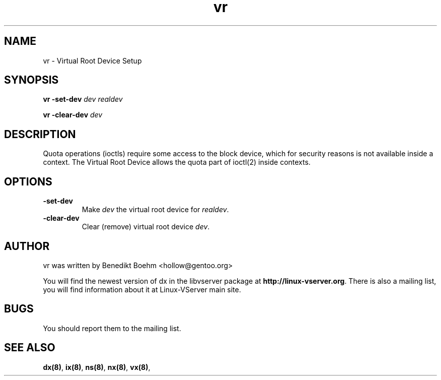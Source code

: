 .TH vr 8 User Manuals
.SH NAME
vr \- Virtual Root Device Setup
.SH SYNOPSIS
\fBvr -set-dev \fIdev\fB \fIrealdev\fB

vr -clear-dev \fIdev\fB
\f1
.SH DESCRIPTION
Quota operations (ioctls) require some access to the block device, which for security reasons is not available inside a context. The Virtual Root Device allows the quota part of ioctl(2) inside contexts.
.SH OPTIONS
.TP
\fB-set-dev\f1
Make \fIdev\f1 the virtual root device for \fIrealdev\f1.
.TP
\fB-clear-dev\f1
Clear (remove) virtual root device \fIdev\f1.
.SH AUTHOR
vr was written by Benedikt Boehm <hollow@gentoo.org>

You will find the newest version of dx in the libvserver package at \fBhttp://linux-vserver.org\f1. There is also a mailing list, you will find information about it at Linux-VServer main site.
.SH BUGS
You should report them to the mailing list.
.SH SEE ALSO
\fBdx(8)\f1, \fBix(8)\f1, \fBns(8)\f1, \fBnx(8)\f1, \fBvx(8)\f1, 
